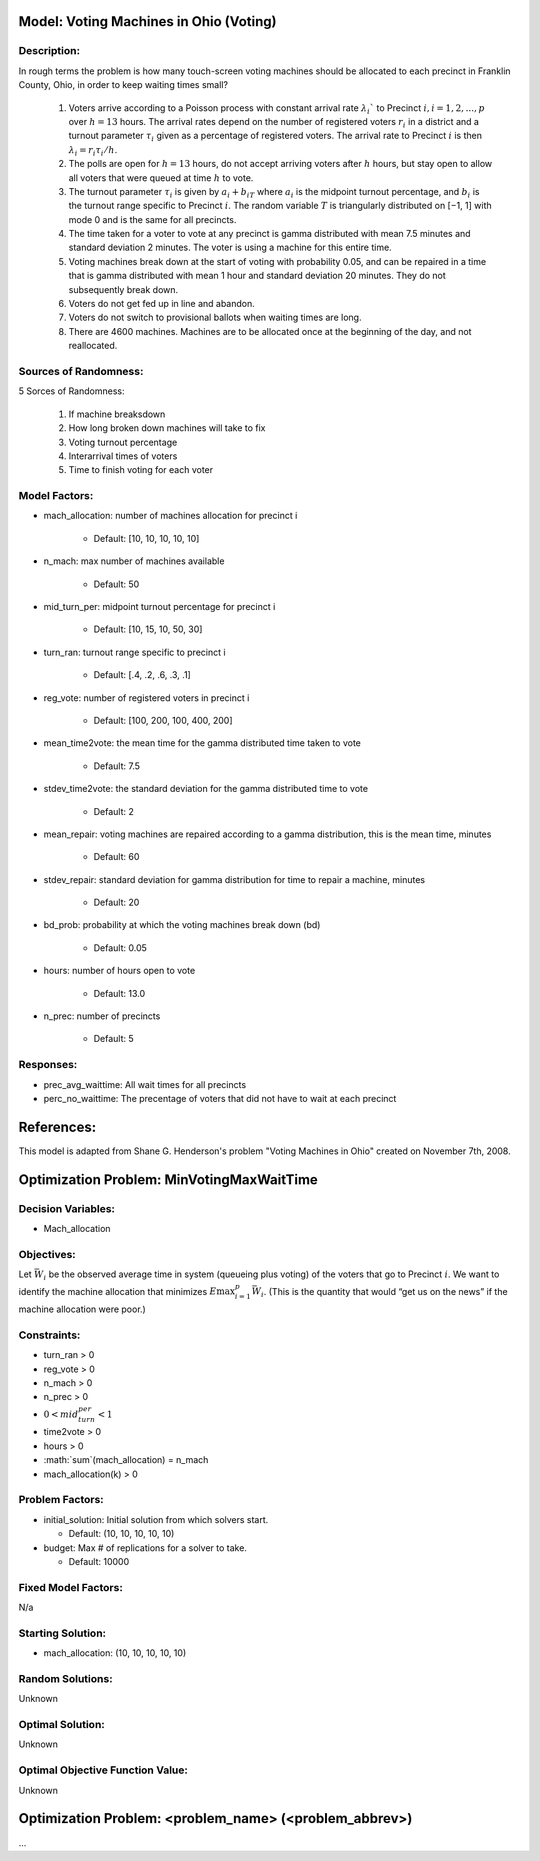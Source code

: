 Model: Voting Machines in Ohio (Voting)
==========================================

Description:
------------
In rough terms the problem is how many touch-screen voting machines should be allocated to each precinct in Franklin County, Ohio, in order to keep waiting times small?

    1. Voters arrive according to a Poisson process with constant arrival rate :math:`λ_i`` to Precinct :math:`i, i = 1, 2, . . . , p` over :math:`h = 13` hours. The arrival rates depend on the number of registered voters :math:`r_i` in a district and a turnout parameter :math:`τ_i` given as a percentage of registered voters. The arrival rate to Precinct :math:`i` is then :math:`λ_i = r_iτ_i/h`.
    
    2. The polls are open for :math:`h = 13` hours, do not accept arriving voters after :math:`h` hours, but stay open to allow all voters that were queued at time :math:`h` to vote.
    
    3. The turnout parameter :math:`τ_i` is given by :math:`a_i + b_iT` where :math:`a_i` is the midpoint turnout percentage, and :math:`b_i` is the turnout range specific to Precinct :math:`i`. The random variable :math:`T` is triangularly distributed on [−1, 1] with mode 0 and is the same for all precincts.
    
    4. The time taken for a voter to vote at any precinct is gamma distributed with mean 7.5 minutes and standard deviation 2 minutes. The voter is using a machine for this entire time.
    
    5. Voting machines break down at the start of voting with probability 0.05, and can be repaired in a time that is gamma distributed with mean 1 hour and standard deviation 20 minutes. They do not subsequently break down.
    
    6. Voters do not get fed up in line and abandon.
    
    7. Voters do not switch to provisional ballots when waiting times are long.
    
    8. There are 4600 machines. Machines are to be allocated once at the beginning of the day, and not reallocated.


Sources of Randomness:
----------------------
5 Sorces of Randomness:

    1. If machine breaksdown 
   
    2. How long broken down machines will take to fix
   
    3. Voting turnout percentage
   
    4. Interarrival times of voters
   
    5. Time to finish voting for each voter

Model Factors:
--------------
* mach_allocation: number of machines allocation for precinct i

    * Default: [10, 10, 10, 10, 10]

* n_mach: max number of machines available

    * Default: 50

* mid_turn_per: midpoint turnout percentage for precinct i

    * Default: [10, 15, 10, 50, 30]

* turn_ran: turnout range specific to precinct i

    * Default: [.4, .2, .6, .3, .1] 

* reg_vote: number of registered voters in precinct i

    * Default: [100, 200, 100, 400, 200]

* mean_time2vote: the mean time for the gamma distributed time taken to vote

    * Default: 7.5

* stdev_time2vote: the standard deviation for the gamma distributed time to vote

    * Default: 2

* mean_repair: voting machines are repaired according to a gamma distribution, this is the mean time, minutes

    * Default: 60

* stdev_repair: standard deviation for gamma distribution for time to repair a machine, minutes

    * Default: 20

* bd_prob: probability at which the voting machines break down (bd)

    * Default: 0.05

* hours: number of hours open to vote

    * Default: 13.0

* n_prec: number of precincts

    * Default: 5

Responses:
--------------
* prec_avg_waittime: All wait times for all precincts

* perc_no_waittime: The precentage of voters that did not have to wait at each precinct 

References:
===========
This model is adapted from Shane G. Henderson's problem "Voting Machines in Ohio" created on November 7th, 2008.


Optimization Problem: MinVotingMaxWaitTime
========================================================

Decision Variables:
-------------------
* Mach_allocation

Objectives:
-----------
Let :math:`\bar{W_i}` be the observed average time in system (queueing plus voting) of the voters that go to Precinct :math:`i`. We want to identify the machine allocation that minimizes :math:`E\max^p_{i=1} \bar{W_i}`. (This is the quantity that would “get us on the news” if the machine allocation were poor.)

Constraints:
------------

* turn_ran > 0
* reg_vote > 0
* n_mach > 0
* n_prec > 0
* :math:`0 < mid_turn_per < 1`
* time2vote > 0
* hours > 0 
* :math:`\sum`(mach_allocation) = n_mach
* mach_allocation(k) > 0

Problem Factors:
----------------
* initial_solution: Initial solution from which solvers start.

  * Default: (10, 10, 10, 10, 10)
  
* budget: Max # of replications for a solver to take.

  * Default: 10000

Fixed Model Factors:
--------------------
N/a

Starting Solution: 
------------------
* mach_allocation: (10, 10, 10, 10, 10)

Random Solutions: 
------------------
Unknown

Optimal Solution:
-----------------
Unknown

Optimal Objective Function Value:
---------------------------------
Unknown


Optimization Problem: <problem_name> (<problem_abbrev>)
========================================================

...
